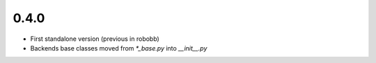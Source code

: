 .. -*- mode: rst -*-

0.4.0
~~~~~

- First standalone version (previous in robobb)
- Backends base classes moved from `\*_base.py` into `__init__.py`
